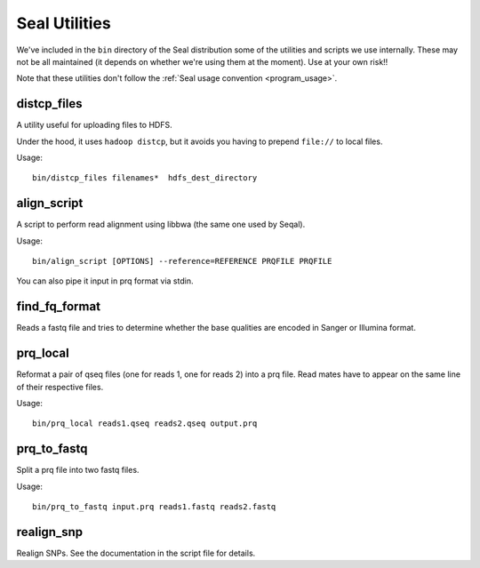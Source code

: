 .. _utilities_index:

Seal Utilities
================

We've included in the ``bin`` directory of the Seal distribution some of the 
utilities and scripts we use 
internally.  These may not be all maintained (it depends on whether we're using
them at the moment).  Use at your own risk!!

Note that these utilities don't follow the :ref:`Seal usage convention
<program_usage>`.


distcp_files
+++++++++++++++

A utility useful for uploading files to HDFS.

Under the hood, it uses ``hadoop distcp``, but it avoids you having to prepend
``file://`` to local files.

Usage::

  bin/distcp_files filenames*  hdfs_dest_directory


align_script
+++++++++++++

A script to perform read alignment using libbwa (the same one used by Seqal).

Usage::

  bin/align_script [OPTIONS] --reference=REFERENCE PRQFILE PRQFILE

You can also pipe it input in prq format via stdin.


find_fq_format
+++++++++++++++

Reads a fastq file and tries to determine whether the base qualities are encoded
in Sanger or Illumina format.


prq_local
++++++++++++

Reformat a pair of qseq files (one for reads 1, one for reads 2) into a prq file.
Read mates have to appear on the same line of their respective files.

Usage::

  bin/prq_local reads1.qseq reads2.qseq output.prq

prq_to_fastq
++++++++++++++

Split a prq file into two fastq files.

Usage::

  bin/prq_to_fastq input.prq reads1.fastq reads2.fastq


realign_snp
++++++++++++++

Realign SNPs.  See the documentation in the script file for details.

